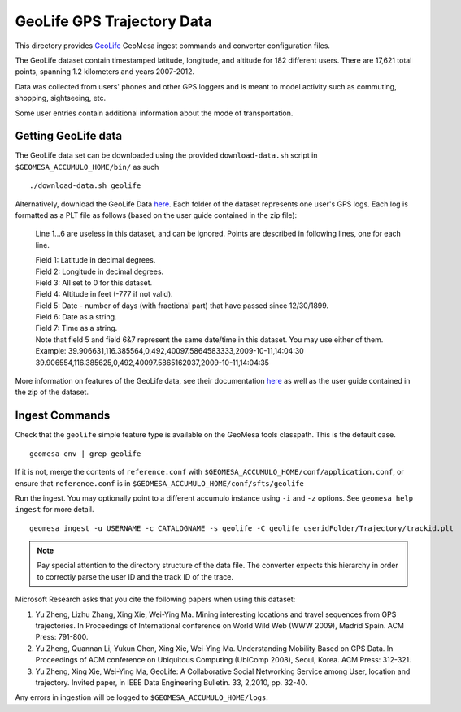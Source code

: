 GeoLife GPS Trajectory Data
===========================

This directory provides
`GeoLife <http://research.microsoft.com/en-us/projects/geolife/>`__
GeoMesa ingest commands and converter configuration files.

The GeoLife dataset contain timestamped latitude, longitude, and
altitude for 182 different users. There are 17,621 total points,
spanning 1.2 kilometers and years 2007-2012.

Data was collected from users' phones and other GPS loggers and is meant
to model activity such as commuting, shopping, sightseeing, etc.

Some user entries contain additional information about the mode of
transportation.

Getting GeoLife data
--------------------

The GeoLife data set can be downloaded using the provided
``download-data.sh`` script in ``$GEOMESA_ACCUMULO_HOME/bin/`` as such

::

    ./download-data.sh geolife

Alternatively, download the GeoLife Data
`here <http://research.microsoft.com/en-us/downloads/b16d359d-d164-469e-9fd4-daa38f2b2e13/>`__.
Each folder of the dataset represents one user's GPS logs. Each log is
formatted as a PLT file as follows (based on the user guide contained in
the zip file):

    Line 1...6 are useless in this dataset, and can be ignored. Points
    are described in following lines, one for each line.

    | Field 1: Latitude in decimal degrees.
    | Field 2: Longitude in decimal degrees.
    | Field 3: All set to 0 for this dataset.
    | Field 4: Altitude in feet (-777 if not valid).
    | Field 5: Date - number of days (with fractional part) that have
      passed since 12/30/1899.
    | Field 6: Date as a string.
    | Field 7: Time as a string.
    | Note that field 5 and field 6&7 represent the same date/time in
      this dataset. You may use either of them.
    | Example:
      39.906631,116.385564,0,492,40097.5864583333,2009-10-11,14:04:30
      39.906554,116.385625,0,492,40097.5865162037,2009-10-11,14:04:35

More information on features of the GeoLife data, see their
documentation `here`_ as well as the user guide contained in the zip of the dataset.

.. _here: http://research.microsoft.com/en-us/downloads/b16d359d-d164-469e-9fd4-daa38f2b2e13/

Ingest Commands
---------------

Check that the ``geolife`` simple feature type is available on the GeoMesa
tools classpath. This is the default case.

::

    geomesa env | grep geolife

If it is not, merge the contents of ``reference.conf`` with
``$GEOMESA_ACCUMULO_HOME/conf/application.conf``, or ensure that
``reference.conf`` is in ``$GEOMESA_ACCUMULO_HOME/conf/sfts/geolife``

Run the ingest. You may optionally point to a different accumulo
instance using ``-i`` and ``-z`` options. See ``geomesa help ingest``
for more detail.

::

    geomesa ingest -u USERNAME -c CATALOGNAME -s geolife -C geolife useridFolder/Trajectory/trackid.plt


.. note::

    Pay special attention to the directory structure of the data
    file. The converter expects this hierarchy in order to correctly parse
    the user ID and the track ID of the trace.

Microsoft Research asks that you cite the following papers when using
this dataset:

#. Yu Zheng, Lizhu Zhang, Xing Xie, Wei-Ying Ma. Mining interesting locations and travel sequences from GPS trajectories. In Proceedings of International conference on World Wild Web (WWW 2009), Madrid Spain. ACM Press: 791-800.
#. Yu Zheng, Quannan Li, Yukun Chen, Xing Xie, Wei-Ying Ma. Understanding Mobility Based on GPS Data. In Proceedings of ACM conference on Ubiquitous Computing (UbiComp 2008), Seoul, Korea. ACM Press: 312-321.
#. Yu Zheng, Xing Xie, Wei-Ying Ma, GeoLife: A Collaborative Social Networking Service among User, location and trajectory. Invited paper, in IEEE Data Engineering Bulletin. 33, 2,2010, pp. 32-40.

Any errors in ingestion will be logged to ``$GEOMESA_ACCUMULO_HOME/logs``.

